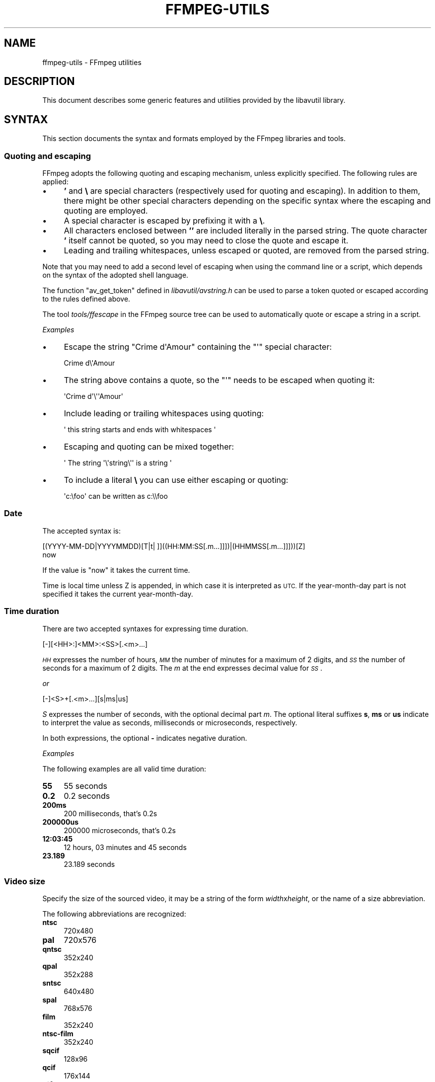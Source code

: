 .\" Automatically generated by Pod::Man 4.14 (Pod::Simple 3.40)
.\"
.\" Standard preamble:
.\" ========================================================================
.de Sp \" Vertical space (when we can't use .PP)
.if t .sp .5v
.if n .sp
..
.de Vb \" Begin verbatim text
.ft CW
.nf
.ne \\$1
..
.de Ve \" End verbatim text
.ft R
.fi
..
.\" Set up some character translations and predefined strings.  \*(-- will
.\" give an unbreakable dash, \*(PI will give pi, \*(L" will give a left
.\" double quote, and \*(R" will give a right double quote.  \*(C+ will
.\" give a nicer C++.  Capital omega is used to do unbreakable dashes and
.\" therefore won't be available.  \*(C` and \*(C' expand to `' in nroff,
.\" nothing in troff, for use with C<>.
.tr \(*W-
.ds C+ C\v'-.1v'\h'-1p'\s-2+\h'-1p'+\s0\v'.1v'\h'-1p'
.ie n \{\
.    ds -- \(*W-
.    ds PI pi
.    if (\n(.H=4u)&(1m=24u) .ds -- \(*W\h'-12u'\(*W\h'-12u'-\" diablo 10 pitch
.    if (\n(.H=4u)&(1m=20u) .ds -- \(*W\h'-12u'\(*W\h'-8u'-\"  diablo 12 pitch
.    ds L" ""
.    ds R" ""
.    ds C` ""
.    ds C' ""
'br\}
.el\{\
.    ds -- \|\(em\|
.    ds PI \(*p
.    ds L" ``
.    ds R" ''
.    ds C`
.    ds C'
'br\}
.\"
.\" Escape single quotes in literal strings from groff's Unicode transform.
.ie \n(.g .ds Aq \(aq
.el       .ds Aq '
.\"
.\" If the F register is >0, we'll generate index entries on stderr for
.\" titles (.TH), headers (.SH), subsections (.SS), items (.Ip), and index
.\" entries marked with X<> in POD.  Of course, you'll have to process the
.\" output yourself in some meaningful fashion.
.\"
.\" Avoid warning from groff about undefined register 'F'.
.de IX
..
.nr rF 0
.if \n(.g .if rF .nr rF 1
.if (\n(rF:(\n(.g==0)) \{\
.    if \nF \{\
.        de IX
.        tm Index:\\$1\t\\n%\t"\\$2"
..
.        if !\nF==2 \{\
.            nr % 0
.            nr F 2
.        \}
.    \}
.\}
.rr rF
.\"
.\" Accent mark definitions (@(#)ms.acc 1.5 88/02/08 SMI; from UCB 4.2).
.\" Fear.  Run.  Save yourself.  No user-serviceable parts.
.    \" fudge factors for nroff and troff
.if n \{\
.    ds #H 0
.    ds #V .8m
.    ds #F .3m
.    ds #[ \f1
.    ds #] \fP
.\}
.if t \{\
.    ds #H ((1u-(\\\\n(.fu%2u))*.13m)
.    ds #V .6m
.    ds #F 0
.    ds #[ \&
.    ds #] \&
.\}
.    \" simple accents for nroff and troff
.if n \{\
.    ds ' \&
.    ds ` \&
.    ds ^ \&
.    ds , \&
.    ds ~ ~
.    ds /
.\}
.if t \{\
.    ds ' \\k:\h'-(\\n(.wu*8/10-\*(#H)'\'\h"|\\n:u"
.    ds ` \\k:\h'-(\\n(.wu*8/10-\*(#H)'\`\h'|\\n:u'
.    ds ^ \\k:\h'-(\\n(.wu*10/11-\*(#H)'^\h'|\\n:u'
.    ds , \\k:\h'-(\\n(.wu*8/10)',\h'|\\n:u'
.    ds ~ \\k:\h'-(\\n(.wu-\*(#H-.1m)'~\h'|\\n:u'
.    ds / \\k:\h'-(\\n(.wu*8/10-\*(#H)'\z\(sl\h'|\\n:u'
.\}
.    \" troff and (daisy-wheel) nroff accents
.ds : \\k:\h'-(\\n(.wu*8/10-\*(#H+.1m+\*(#F)'\v'-\*(#V'\z.\h'.2m+\*(#F'.\h'|\\n:u'\v'\*(#V'
.ds 8 \h'\*(#H'\(*b\h'-\*(#H'
.ds o \\k:\h'-(\\n(.wu+\w'\(de'u-\*(#H)/2u'\v'-.3n'\*(#[\z\(de\v'.3n'\h'|\\n:u'\*(#]
.ds d- \h'\*(#H'\(pd\h'-\w'~'u'\v'-.25m'\f2\(hy\fP\v'.25m'\h'-\*(#H'
.ds D- D\\k:\h'-\w'D'u'\v'-.11m'\z\(hy\v'.11m'\h'|\\n:u'
.ds th \*(#[\v'.3m'\s+1I\s-1\v'-.3m'\h'-(\w'I'u*2/3)'\s-1o\s+1\*(#]
.ds Th \*(#[\s+2I\s-2\h'-\w'I'u*3/5'\v'-.3m'o\v'.3m'\*(#]
.ds ae a\h'-(\w'a'u*4/10)'e
.ds Ae A\h'-(\w'A'u*4/10)'E
.    \" corrections for vroff
.if v .ds ~ \\k:\h'-(\\n(.wu*9/10-\*(#H)'\s-2\u~\d\s+2\h'|\\n:u'
.if v .ds ^ \\k:\h'-(\\n(.wu*10/11-\*(#H)'\v'-.4m'^\v'.4m'\h'|\\n:u'
.    \" for low resolution devices (crt and lpr)
.if \n(.H>23 .if \n(.V>19 \
\{\
.    ds : e
.    ds 8 ss
.    ds o a
.    ds d- d\h'-1'\(ga
.    ds D- D\h'-1'\(hy
.    ds th \o'bp'
.    ds Th \o'LP'
.    ds ae ae
.    ds Ae AE
.\}
.rm #[ #] #H #V #F C
.\" ========================================================================
.\"
.IX Title "FFMPEG-UTILS 1"
.TH FFMPEG-UTILS 1 " " " " " "
.\" For nroff, turn off justification.  Always turn off hyphenation; it makes
.\" way too many mistakes in technical documents.
.if n .ad l
.nh
.SH "NAME"
ffmpeg\-utils \- FFmpeg utilities
.SH "DESCRIPTION"
.IX Header "DESCRIPTION"
This document describes some generic features and utilities provided
by the libavutil library.
.SH "SYNTAX"
.IX Header "SYNTAX"
This section documents the syntax and formats employed by the FFmpeg
libraries and tools.
.SS "Quoting and escaping"
.IX Subsection "Quoting and escaping"
FFmpeg adopts the following quoting and escaping mechanism, unless
explicitly specified. The following rules are applied:
.IP "\(bu" 4
\&\fB'\fR and \fB\e\fR are special characters (respectively used for
quoting and escaping). In addition to them, there might be other
special characters depending on the specific syntax where the escaping
and quoting are employed.
.IP "\(bu" 4
A special character is escaped by prefixing it with a \fB\e\fR.
.IP "\(bu" 4
All characters enclosed between \fB''\fR are included literally in the
parsed string. The quote character \fB'\fR itself cannot be quoted,
so you may need to close the quote and escape it.
.IP "\(bu" 4
Leading and trailing whitespaces, unless escaped or quoted, are
removed from the parsed string.
.PP
Note that you may need to add a second level of escaping when using
the command line or a script, which depends on the syntax of the
adopted shell language.
.PP
The function \f(CW\*(C`av_get_token\*(C'\fR defined in
\&\fIlibavutil/avstring.h\fR can be used to parse a token quoted or
escaped according to the rules defined above.
.PP
The tool \fItools/ffescape\fR in the FFmpeg source tree can be used
to automatically quote or escape a string in a script.
.PP
\fIExamples\fR
.IX Subsection "Examples"
.IP "\(bu" 4
Escape the string \f(CW\*(C`Crime d\*(AqAmour\*(C'\fR containing the \f(CW\*(C`\*(Aq\*(C'\fR special
character:
.Sp
.Vb 1
\&        Crime d\e\*(AqAmour
.Ve
.IP "\(bu" 4
The string above contains a quote, so the \f(CW\*(C`\*(Aq\*(C'\fR needs to be escaped
when quoting it:
.Sp
.Vb 1
\&        \*(AqCrime d\*(Aq\e\*(Aq\*(AqAmour\*(Aq
.Ve
.IP "\(bu" 4
Include leading or trailing whitespaces using quoting:
.Sp
.Vb 1
\&        \*(Aq  this string starts and ends with whitespaces  \*(Aq
.Ve
.IP "\(bu" 4
Escaping and quoting can be mixed together:
.Sp
.Vb 1
\&        \*(Aq The string \*(Aq\e\*(Aqstring\e\*(Aq\*(Aq is a string \*(Aq
.Ve
.IP "\(bu" 4
To include a literal \fB\e\fR you can use either escaping or quoting:
.Sp
.Vb 1
\&        \*(Aqc:\efoo\*(Aq can be written as c:\e\efoo
.Ve
.SS "Date"
.IX Subsection "Date"
The accepted syntax is:
.PP
.Vb 2
\&        [(YYYY\-MM\-DD|YYYYMMDD)[T|t| ]]((HH:MM:SS[.m...]]])|(HHMMSS[.m...]]]))[Z]
\&        now
.Ve
.PP
If the value is \*(L"now\*(R" it takes the current time.
.PP
Time is local time unless Z is appended, in which case it is
interpreted as \s-1UTC.\s0
If the year-month-day part is not specified it takes the current
year-month-day.
.SS "Time duration"
.IX Subsection "Time duration"
There are two accepted syntaxes for expressing time duration.
.PP
.Vb 1
\&        [\-][<HH>:]<MM>:<SS>[.<m>...]
.Ve
.PP
\&\fI\s-1HH\s0\fR expresses the number of hours, \fI\s-1MM\s0\fR the number of minutes
for a maximum of 2 digits, and \fI\s-1SS\s0\fR the number of seconds for a
maximum of 2 digits. The \fIm\fR at the end expresses decimal value for
\&\fI\s-1SS\s0\fR.
.PP
\&\fIor\fR
.PP
.Vb 1
\&        [\-]<S>+[.<m>...][s|ms|us]
.Ve
.PP
\&\fIS\fR expresses the number of seconds, with the optional decimal part
\&\fIm\fR.  The optional literal suffixes \fBs\fR, \fBms\fR or \fBus\fR
indicate to interpret the value as seconds, milliseconds or microseconds,
respectively.
.PP
In both expressions, the optional \fB\-\fR indicates negative duration.
.PP
\fIExamples\fR
.IX Subsection "Examples"
.PP
The following examples are all valid time duration:
.IP "\fB55\fR" 4
.IX Item "55"
55 seconds
.IP "\fB0.2\fR" 4
.IX Item "0.2"
0.2 seconds
.IP "\fB200ms\fR" 4
.IX Item "200ms"
200 milliseconds, that's 0.2s
.IP "\fB200000us\fR" 4
.IX Item "200000us"
200000 microseconds, that's 0.2s
.IP "\fB12:03:45\fR" 4
.IX Item "12:03:45"
12 hours, 03 minutes and 45 seconds
.IP "\fB23.189\fR" 4
.IX Item "23.189"
23.189 seconds
.SS "Video size"
.IX Subsection "Video size"
Specify the size of the sourced video, it may be a string of the form
\&\fIwidth\fRx\fIheight\fR, or the name of a size abbreviation.
.PP
The following abbreviations are recognized:
.IP "\fBntsc\fR" 4
.IX Item "ntsc"
720x480
.IP "\fBpal\fR" 4
.IX Item "pal"
720x576
.IP "\fBqntsc\fR" 4
.IX Item "qntsc"
352x240
.IP "\fBqpal\fR" 4
.IX Item "qpal"
352x288
.IP "\fBsntsc\fR" 4
.IX Item "sntsc"
640x480
.IP "\fBspal\fR" 4
.IX Item "spal"
768x576
.IP "\fBfilm\fR" 4
.IX Item "film"
352x240
.IP "\fBntsc-film\fR" 4
.IX Item "ntsc-film"
352x240
.IP "\fBsqcif\fR" 4
.IX Item "sqcif"
128x96
.IP "\fBqcif\fR" 4
.IX Item "qcif"
176x144
.IP "\fBcif\fR" 4
.IX Item "cif"
352x288
.IP "\fB4cif\fR" 4
.IX Item "4cif"
704x576
.IP "\fB16cif\fR" 4
.IX Item "16cif"
1408x1152
.IP "\fBqqvga\fR" 4
.IX Item "qqvga"
160x120
.IP "\fBqvga\fR" 4
.IX Item "qvga"
320x240
.IP "\fBvga\fR" 4
.IX Item "vga"
640x480
.IP "\fBsvga\fR" 4
.IX Item "svga"
800x600
.IP "\fBxga\fR" 4
.IX Item "xga"
1024x768
.IP "\fBuxga\fR" 4
.IX Item "uxga"
1600x1200
.IP "\fBqxga\fR" 4
.IX Item "qxga"
2048x1536
.IP "\fBsxga\fR" 4
.IX Item "sxga"
1280x1024
.IP "\fBqsxga\fR" 4
.IX Item "qsxga"
2560x2048
.IP "\fBhsxga\fR" 4
.IX Item "hsxga"
5120x4096
.IP "\fBwvga\fR" 4
.IX Item "wvga"
852x480
.IP "\fBwxga\fR" 4
.IX Item "wxga"
1366x768
.IP "\fBwsxga\fR" 4
.IX Item "wsxga"
1600x1024
.IP "\fBwuxga\fR" 4
.IX Item "wuxga"
1920x1200
.IP "\fBwoxga\fR" 4
.IX Item "woxga"
2560x1600
.IP "\fBwqsxga\fR" 4
.IX Item "wqsxga"
3200x2048
.IP "\fBwquxga\fR" 4
.IX Item "wquxga"
3840x2400
.IP "\fBwhsxga\fR" 4
.IX Item "whsxga"
6400x4096
.IP "\fBwhuxga\fR" 4
.IX Item "whuxga"
7680x4800
.IP "\fBcga\fR" 4
.IX Item "cga"
320x200
.IP "\fBega\fR" 4
.IX Item "ega"
640x350
.IP "\fBhd480\fR" 4
.IX Item "hd480"
852x480
.IP "\fBhd720\fR" 4
.IX Item "hd720"
1280x720
.IP "\fBhd1080\fR" 4
.IX Item "hd1080"
1920x1080
.IP "\fB2k\fR" 4
.IX Item "2k"
2048x1080
.IP "\fB2kflat\fR" 4
.IX Item "2kflat"
1998x1080
.IP "\fB2kscope\fR" 4
.IX Item "2kscope"
2048x858
.IP "\fB4k\fR" 4
.IX Item "4k"
4096x2160
.IP "\fB4kflat\fR" 4
.IX Item "4kflat"
3996x2160
.IP "\fB4kscope\fR" 4
.IX Item "4kscope"
4096x1716
.IP "\fBnhd\fR" 4
.IX Item "nhd"
640x360
.IP "\fBhqvga\fR" 4
.IX Item "hqvga"
240x160
.IP "\fBwqvga\fR" 4
.IX Item "wqvga"
400x240
.IP "\fBfwqvga\fR" 4
.IX Item "fwqvga"
432x240
.IP "\fBhvga\fR" 4
.IX Item "hvga"
480x320
.IP "\fBqhd\fR" 4
.IX Item "qhd"
960x540
.IP "\fB2kdci\fR" 4
.IX Item "2kdci"
2048x1080
.IP "\fB4kdci\fR" 4
.IX Item "4kdci"
4096x2160
.IP "\fBuhd2160\fR" 4
.IX Item "uhd2160"
3840x2160
.IP "\fBuhd4320\fR" 4
.IX Item "uhd4320"
7680x4320
.SS "Video rate"
.IX Subsection "Video rate"
Specify the frame rate of a video, expressed as the number of frames
generated per second. It has to be a string in the format
\&\fIframe_rate_num\fR/\fIframe_rate_den\fR, an integer number, a float
number or a valid video frame rate abbreviation.
.PP
The following abbreviations are recognized:
.IP "\fBntsc\fR" 4
.IX Item "ntsc"
30000/1001
.IP "\fBpal\fR" 4
.IX Item "pal"
25/1
.IP "\fBqntsc\fR" 4
.IX Item "qntsc"
30000/1001
.IP "\fBqpal\fR" 4
.IX Item "qpal"
25/1
.IP "\fBsntsc\fR" 4
.IX Item "sntsc"
30000/1001
.IP "\fBspal\fR" 4
.IX Item "spal"
25/1
.IP "\fBfilm\fR" 4
.IX Item "film"
24/1
.IP "\fBntsc-film\fR" 4
.IX Item "ntsc-film"
24000/1001
.SS "Ratio"
.IX Subsection "Ratio"
A ratio can be expressed as an expression, or in the form
\&\fInumerator\fR:\fIdenominator\fR.
.PP
Note that a ratio with infinite (1/0) or negative value is
considered valid, so you should check on the returned value if you
want to exclude those values.
.PP
The undefined value can be expressed using the \*(L"0:0\*(R" string.
.SS "Color"
.IX Subsection "Color"
It can be the name of a color as defined below (case insensitive match) or a
\&\f(CW\*(C`[0x|#]RRGGBB[AA]\*(C'\fR sequence, possibly followed by @ and a string
representing the alpha component.
.PP
The alpha component may be a string composed by \*(L"0x\*(R" followed by an
hexadecimal number or a decimal number between 0.0 and 1.0, which
represents the opacity value (\fB0x00\fR or \fB0.0\fR means completely
transparent, \fB0xff\fR or \fB1.0\fR completely opaque). If the alpha
component is not specified then \fB0xff\fR is assumed.
.PP
The string \fBrandom\fR will result in a random color.
.PP
The following names of colors are recognized:
.IP "\fBAliceBlue\fR" 4
.IX Item "AliceBlue"
0xF0F8FF
.IP "\fBAntiqueWhite\fR" 4
.IX Item "AntiqueWhite"
0xFAEBD7
.IP "\fBAqua\fR" 4
.IX Item "Aqua"
0x00FFFF
.IP "\fBAquamarine\fR" 4
.IX Item "Aquamarine"
0x7FFFD4
.IP "\fBAzure\fR" 4
.IX Item "Azure"
0xF0FFFF
.IP "\fBBeige\fR" 4
.IX Item "Beige"
0xF5F5DC
.IP "\fBBisque\fR" 4
.IX Item "Bisque"
0xFFE4C4
.IP "\fBBlack\fR" 4
.IX Item "Black"
0x000000
.IP "\fBBlanchedAlmond\fR" 4
.IX Item "BlanchedAlmond"
0xFFEBCD
.IP "\fBBlue\fR" 4
.IX Item "Blue"
0x0000FF
.IP "\fBBlueViolet\fR" 4
.IX Item "BlueViolet"
0x8A2BE2
.IP "\fBBrown\fR" 4
.IX Item "Brown"
0xA52A2A
.IP "\fBBurlyWood\fR" 4
.IX Item "BurlyWood"
0xDEB887
.IP "\fBCadetBlue\fR" 4
.IX Item "CadetBlue"
0x5F9EA0
.IP "\fBChartreuse\fR" 4
.IX Item "Chartreuse"
0x7FFF00
.IP "\fBChocolate\fR" 4
.IX Item "Chocolate"
0xD2691E
.IP "\fBCoral\fR" 4
.IX Item "Coral"
0xFF7F50
.IP "\fBCornflowerBlue\fR" 4
.IX Item "CornflowerBlue"
0x6495ED
.IP "\fBCornsilk\fR" 4
.IX Item "Cornsilk"
0xFFF8DC
.IP "\fBCrimson\fR" 4
.IX Item "Crimson"
0xDC143C
.IP "\fBCyan\fR" 4
.IX Item "Cyan"
0x00FFFF
.IP "\fBDarkBlue\fR" 4
.IX Item "DarkBlue"
0x00008B
.IP "\fBDarkCyan\fR" 4
.IX Item "DarkCyan"
0x008B8B
.IP "\fBDarkGoldenRod\fR" 4
.IX Item "DarkGoldenRod"
0xB8860B
.IP "\fBDarkGray\fR" 4
.IX Item "DarkGray"
0xA9A9A9
.IP "\fBDarkGreen\fR" 4
.IX Item "DarkGreen"
0x006400
.IP "\fBDarkKhaki\fR" 4
.IX Item "DarkKhaki"
0xBDB76B
.IP "\fBDarkMagenta\fR" 4
.IX Item "DarkMagenta"
0x8B008B
.IP "\fBDarkOliveGreen\fR" 4
.IX Item "DarkOliveGreen"
0x556B2F
.IP "\fBDarkorange\fR" 4
.IX Item "Darkorange"
0xFF8C00
.IP "\fBDarkOrchid\fR" 4
.IX Item "DarkOrchid"
0x9932CC
.IP "\fBDarkRed\fR" 4
.IX Item "DarkRed"
0x8B0000
.IP "\fBDarkSalmon\fR" 4
.IX Item "DarkSalmon"
0xE9967A
.IP "\fBDarkSeaGreen\fR" 4
.IX Item "DarkSeaGreen"
0x8FBC8F
.IP "\fBDarkSlateBlue\fR" 4
.IX Item "DarkSlateBlue"
0x483D8B
.IP "\fBDarkSlateGray\fR" 4
.IX Item "DarkSlateGray"
0x2F4F4F
.IP "\fBDarkTurquoise\fR" 4
.IX Item "DarkTurquoise"
0x00CED1
.IP "\fBDarkViolet\fR" 4
.IX Item "DarkViolet"
0x9400D3
.IP "\fBDeepPink\fR" 4
.IX Item "DeepPink"
0xFF1493
.IP "\fBDeepSkyBlue\fR" 4
.IX Item "DeepSkyBlue"
0x00BFFF
.IP "\fBDimGray\fR" 4
.IX Item "DimGray"
0x696969
.IP "\fBDodgerBlue\fR" 4
.IX Item "DodgerBlue"
0x1E90FF
.IP "\fBFireBrick\fR" 4
.IX Item "FireBrick"
0xB22222
.IP "\fBFloralWhite\fR" 4
.IX Item "FloralWhite"
0xFFFAF0
.IP "\fBForestGreen\fR" 4
.IX Item "ForestGreen"
0x228B22
.IP "\fBFuchsia\fR" 4
.IX Item "Fuchsia"
0xFF00FF
.IP "\fBGainsboro\fR" 4
.IX Item "Gainsboro"
0xDCDCDC
.IP "\fBGhostWhite\fR" 4
.IX Item "GhostWhite"
0xF8F8FF
.IP "\fBGold\fR" 4
.IX Item "Gold"
0xFFD700
.IP "\fBGoldenRod\fR" 4
.IX Item "GoldenRod"
0xDAA520
.IP "\fBGray\fR" 4
.IX Item "Gray"
0x808080
.IP "\fBGreen\fR" 4
.IX Item "Green"
0x008000
.IP "\fBGreenYellow\fR" 4
.IX Item "GreenYellow"
0xADFF2F
.IP "\fBHoneyDew\fR" 4
.IX Item "HoneyDew"
0xF0FFF0
.IP "\fBHotPink\fR" 4
.IX Item "HotPink"
0xFF69B4
.IP "\fBIndianRed\fR" 4
.IX Item "IndianRed"
0xCD5C5C
.IP "\fBIndigo\fR" 4
.IX Item "Indigo"
0x4B0082
.IP "\fBIvory\fR" 4
.IX Item "Ivory"
0xFFFFF0
.IP "\fBKhaki\fR" 4
.IX Item "Khaki"
0xF0E68C
.IP "\fBLavender\fR" 4
.IX Item "Lavender"
0xE6E6FA
.IP "\fBLavenderBlush\fR" 4
.IX Item "LavenderBlush"
0xFFF0F5
.IP "\fBLawnGreen\fR" 4
.IX Item "LawnGreen"
0x7CFC00
.IP "\fBLemonChiffon\fR" 4
.IX Item "LemonChiffon"
0xFFFACD
.IP "\fBLightBlue\fR" 4
.IX Item "LightBlue"
0xADD8E6
.IP "\fBLightCoral\fR" 4
.IX Item "LightCoral"
0xF08080
.IP "\fBLightCyan\fR" 4
.IX Item "LightCyan"
0xE0FFFF
.IP "\fBLightGoldenRodYellow\fR" 4
.IX Item "LightGoldenRodYellow"
0xFAFAD2
.IP "\fBLightGreen\fR" 4
.IX Item "LightGreen"
0x90EE90
.IP "\fBLightGrey\fR" 4
.IX Item "LightGrey"
0xD3D3D3
.IP "\fBLightPink\fR" 4
.IX Item "LightPink"
0xFFB6C1
.IP "\fBLightSalmon\fR" 4
.IX Item "LightSalmon"
0xFFA07A
.IP "\fBLightSeaGreen\fR" 4
.IX Item "LightSeaGreen"
0x20B2AA
.IP "\fBLightSkyBlue\fR" 4
.IX Item "LightSkyBlue"
0x87CEFA
.IP "\fBLightSlateGray\fR" 4
.IX Item "LightSlateGray"
0x778899
.IP "\fBLightSteelBlue\fR" 4
.IX Item "LightSteelBlue"
0xB0C4DE
.IP "\fBLightYellow\fR" 4
.IX Item "LightYellow"
0xFFFFE0
.IP "\fBLime\fR" 4
.IX Item "Lime"
0x00FF00
.IP "\fBLimeGreen\fR" 4
.IX Item "LimeGreen"
0x32CD32
.IP "\fBLinen\fR" 4
.IX Item "Linen"
0xFAF0E6
.IP "\fBMagenta\fR" 4
.IX Item "Magenta"
0xFF00FF
.IP "\fBMaroon\fR" 4
.IX Item "Maroon"
0x800000
.IP "\fBMediumAquaMarine\fR" 4
.IX Item "MediumAquaMarine"
0x66CDAA
.IP "\fBMediumBlue\fR" 4
.IX Item "MediumBlue"
0x0000CD
.IP "\fBMediumOrchid\fR" 4
.IX Item "MediumOrchid"
0xBA55D3
.IP "\fBMediumPurple\fR" 4
.IX Item "MediumPurple"
0x9370D8
.IP "\fBMediumSeaGreen\fR" 4
.IX Item "MediumSeaGreen"
0x3CB371
.IP "\fBMediumSlateBlue\fR" 4
.IX Item "MediumSlateBlue"
0x7B68EE
.IP "\fBMediumSpringGreen\fR" 4
.IX Item "MediumSpringGreen"
0x00FA9A
.IP "\fBMediumTurquoise\fR" 4
.IX Item "MediumTurquoise"
0x48D1CC
.IP "\fBMediumVioletRed\fR" 4
.IX Item "MediumVioletRed"
0xC71585
.IP "\fBMidnightBlue\fR" 4
.IX Item "MidnightBlue"
0x191970
.IP "\fBMintCream\fR" 4
.IX Item "MintCream"
0xF5FFFA
.IP "\fBMistyRose\fR" 4
.IX Item "MistyRose"
0xFFE4E1
.IP "\fBMoccasin\fR" 4
.IX Item "Moccasin"
0xFFE4B5
.IP "\fBNavajoWhite\fR" 4
.IX Item "NavajoWhite"
0xFFDEAD
.IP "\fBNavy\fR" 4
.IX Item "Navy"
0x000080
.IP "\fBOldLace\fR" 4
.IX Item "OldLace"
0xFDF5E6
.IP "\fBOlive\fR" 4
.IX Item "Olive"
0x808000
.IP "\fBOliveDrab\fR" 4
.IX Item "OliveDrab"
0x6B8E23
.IP "\fBOrange\fR" 4
.IX Item "Orange"
0xFFA500
.IP "\fBOrangeRed\fR" 4
.IX Item "OrangeRed"
0xFF4500
.IP "\fBOrchid\fR" 4
.IX Item "Orchid"
0xDA70D6
.IP "\fBPaleGoldenRod\fR" 4
.IX Item "PaleGoldenRod"
0xEEE8AA
.IP "\fBPaleGreen\fR" 4
.IX Item "PaleGreen"
0x98FB98
.IP "\fBPaleTurquoise\fR" 4
.IX Item "PaleTurquoise"
0xAFEEEE
.IP "\fBPaleVioletRed\fR" 4
.IX Item "PaleVioletRed"
0xD87093
.IP "\fBPapayaWhip\fR" 4
.IX Item "PapayaWhip"
0xFFEFD5
.IP "\fBPeachPuff\fR" 4
.IX Item "PeachPuff"
0xFFDAB9
.IP "\fBPeru\fR" 4
.IX Item "Peru"
0xCD853F
.IP "\fBPink\fR" 4
.IX Item "Pink"
0xFFC0CB
.IP "\fBPlum\fR" 4
.IX Item "Plum"
0xDDA0DD
.IP "\fBPowderBlue\fR" 4
.IX Item "PowderBlue"
0xB0E0E6
.IP "\fBPurple\fR" 4
.IX Item "Purple"
0x800080
.IP "\fBRed\fR" 4
.IX Item "Red"
0xFF0000
.IP "\fBRosyBrown\fR" 4
.IX Item "RosyBrown"
0xBC8F8F
.IP "\fBRoyalBlue\fR" 4
.IX Item "RoyalBlue"
0x4169E1
.IP "\fBSaddleBrown\fR" 4
.IX Item "SaddleBrown"
0x8B4513
.IP "\fBSalmon\fR" 4
.IX Item "Salmon"
0xFA8072
.IP "\fBSandyBrown\fR" 4
.IX Item "SandyBrown"
0xF4A460
.IP "\fBSeaGreen\fR" 4
.IX Item "SeaGreen"
0x2E8B57
.IP "\fBSeaShell\fR" 4
.IX Item "SeaShell"
0xFFF5EE
.IP "\fBSienna\fR" 4
.IX Item "Sienna"
0xA0522D
.IP "\fBSilver\fR" 4
.IX Item "Silver"
0xC0C0C0
.IP "\fBSkyBlue\fR" 4
.IX Item "SkyBlue"
0x87CEEB
.IP "\fBSlateBlue\fR" 4
.IX Item "SlateBlue"
0x6A5ACD
.IP "\fBSlateGray\fR" 4
.IX Item "SlateGray"
0x708090
.IP "\fBSnow\fR" 4
.IX Item "Snow"
0xFFFAFA
.IP "\fBSpringGreen\fR" 4
.IX Item "SpringGreen"
0x00FF7F
.IP "\fBSteelBlue\fR" 4
.IX Item "SteelBlue"
0x4682B4
.IP "\fBTan\fR" 4
.IX Item "Tan"
0xD2B48C
.IP "\fBTeal\fR" 4
.IX Item "Teal"
0x008080
.IP "\fBThistle\fR" 4
.IX Item "Thistle"
0xD8BFD8
.IP "\fBTomato\fR" 4
.IX Item "Tomato"
0xFF6347
.IP "\fBTurquoise\fR" 4
.IX Item "Turquoise"
0x40E0D0
.IP "\fBViolet\fR" 4
.IX Item "Violet"
0xEE82EE
.IP "\fBWheat\fR" 4
.IX Item "Wheat"
0xF5DEB3
.IP "\fBWhite\fR" 4
.IX Item "White"
0xFFFFFF
.IP "\fBWhiteSmoke\fR" 4
.IX Item "WhiteSmoke"
0xF5F5F5
.IP "\fBYellow\fR" 4
.IX Item "Yellow"
0xFFFF00
.IP "\fBYellowGreen\fR" 4
.IX Item "YellowGreen"
0x9ACD32
.SS "Channel Layout"
.IX Subsection "Channel Layout"
A channel layout specifies the spatial disposition of the channels in
a multi-channel audio stream. To specify a channel layout, FFmpeg
makes use of a special syntax.
.PP
Individual channels are identified by an id, as given by the table
below:
.IP "\fB\s-1FL\s0\fR" 4
.IX Item "FL"
front left
.IP "\fB\s-1FR\s0\fR" 4
.IX Item "FR"
front right
.IP "\fB\s-1FC\s0\fR" 4
.IX Item "FC"
front center
.IP "\fB\s-1LFE\s0\fR" 4
.IX Item "LFE"
low frequency
.IP "\fB\s-1BL\s0\fR" 4
.IX Item "BL"
back left
.IP "\fB\s-1BR\s0\fR" 4
.IX Item "BR"
back right
.IP "\fB\s-1FLC\s0\fR" 4
.IX Item "FLC"
front left-of-center
.IP "\fB\s-1FRC\s0\fR" 4
.IX Item "FRC"
front right-of-center
.IP "\fB\s-1BC\s0\fR" 4
.IX Item "BC"
back center
.IP "\fB\s-1SL\s0\fR" 4
.IX Item "SL"
side left
.IP "\fB\s-1SR\s0\fR" 4
.IX Item "SR"
side right
.IP "\fB\s-1TC\s0\fR" 4
.IX Item "TC"
top center
.IP "\fB\s-1TFL\s0\fR" 4
.IX Item "TFL"
top front left
.IP "\fB\s-1TFC\s0\fR" 4
.IX Item "TFC"
top front center
.IP "\fB\s-1TFR\s0\fR" 4
.IX Item "TFR"
top front right
.IP "\fB\s-1TBL\s0\fR" 4
.IX Item "TBL"
top back left
.IP "\fB\s-1TBC\s0\fR" 4
.IX Item "TBC"
top back center
.IP "\fB\s-1TBR\s0\fR" 4
.IX Item "TBR"
top back right
.IP "\fB\s-1DL\s0\fR" 4
.IX Item "DL"
downmix left
.IP "\fB\s-1DR\s0\fR" 4
.IX Item "DR"
downmix right
.IP "\fB\s-1WL\s0\fR" 4
.IX Item "WL"
wide left
.IP "\fB\s-1WR\s0\fR" 4
.IX Item "WR"
wide right
.IP "\fB\s-1SDL\s0\fR" 4
.IX Item "SDL"
surround direct left
.IP "\fB\s-1SDR\s0\fR" 4
.IX Item "SDR"
surround direct right
.IP "\fB\s-1LFE2\s0\fR" 4
.IX Item "LFE2"
low frequency 2
.PP
Standard channel layout compositions can be specified by using the
following identifiers:
.IP "\fBmono\fR" 4
.IX Item "mono"
\&\s-1FC\s0
.IP "\fBstereo\fR" 4
.IX Item "stereo"
\&\s-1FL+FR\s0
.IP "\fB2.1\fR" 4
.IX Item "2.1"
\&\s-1FL+FR+LFE\s0
.IP "\fB3.0\fR" 4
.IX Item "3.0"
\&\s-1FL+FR+FC\s0
.IP "\fB3.0(back)\fR" 4
.IX Item "3.0(back)"
\&\s-1FL+FR+BC\s0
.IP "\fB4.0\fR" 4
.IX Item "4.0"
\&\s-1FL+FR+FC+BC\s0
.IP "\fBquad\fR" 4
.IX Item "quad"
\&\s-1FL+FR+BL+BR\s0
.IP "\fBquad(side)\fR" 4
.IX Item "quad(side)"
\&\s-1FL+FR+SL+SR\s0
.IP "\fB3.1\fR" 4
.IX Item "3.1"
\&\s-1FL+FR+FC+LFE\s0
.IP "\fB5.0\fR" 4
.IX Item "5.0"
\&\s-1FL+FR+FC+BL+BR\s0
.IP "\fB5.0(side)\fR" 4
.IX Item "5.0(side)"
\&\s-1FL+FR+FC+SL+SR\s0
.IP "\fB4.1\fR" 4
.IX Item "4.1"
\&\s-1FL+FR+FC+LFE+BC\s0
.IP "\fB5.1\fR" 4
.IX Item "5.1"
\&\s-1FL+FR+FC+LFE+BL+BR\s0
.IP "\fB5.1(side)\fR" 4
.IX Item "5.1(side)"
\&\s-1FL+FR+FC+LFE+SL+SR\s0
.IP "\fB6.0\fR" 4
.IX Item "6.0"
\&\s-1FL+FR+FC+BC+SL+SR\s0
.IP "\fB6.0(front)\fR" 4
.IX Item "6.0(front)"
\&\s-1FL+FR+FLC+FRC+SL+SR\s0
.IP "\fBhexagonal\fR" 4
.IX Item "hexagonal"
\&\s-1FL+FR+FC+BL+BR+BC\s0
.IP "\fB6.1\fR" 4
.IX Item "6.1"
\&\s-1FL+FR+FC+LFE+BC+SL+SR\s0
.IP "\fB6.1\fR" 4
.IX Item "6.1"
\&\s-1FL+FR+FC+LFE+BL+BR+BC\s0
.IP "\fB6.1(front)\fR" 4
.IX Item "6.1(front)"
\&\s-1FL+FR+LFE+FLC+FRC+SL+SR\s0
.IP "\fB7.0\fR" 4
.IX Item "7.0"
\&\s-1FL+FR+FC+BL+BR+SL+SR\s0
.IP "\fB7.0(front)\fR" 4
.IX Item "7.0(front)"
\&\s-1FL+FR+FC+FLC+FRC+SL+SR\s0
.IP "\fB7.1\fR" 4
.IX Item "7.1"
\&\s-1FL+FR+FC+LFE+BL+BR+SL+SR\s0
.IP "\fB7.1(wide)\fR" 4
.IX Item "7.1(wide)"
\&\s-1FL+FR+FC+LFE+BL+BR+FLC+FRC\s0
.IP "\fB7.1(wide\-side)\fR" 4
.IX Item "7.1(wide-side)"
\&\s-1FL+FR+FC+LFE+FLC+FRC+SL+SR\s0
.IP "\fB7.1(top)\fR" 4
.IX Item "7.1(top)"
\&\s-1FL+FR+FC+LFE+BL+BR+TFL+TFR\s0
.IP "\fBoctagonal\fR" 4
.IX Item "octagonal"
\&\s-1FL+FR+FC+BL+BR+BC+SL+SR\s0
.IP "\fBcube\fR" 4
.IX Item "cube"
\&\s-1FL+FR+BL+BR+TFL+TFR+TBL+TBR\s0
.IP "\fBhexadecagonal\fR" 4
.IX Item "hexadecagonal"
\&\s-1FL+FR+FC+BL+BR+BC+SL+SR+WL+WR+TBL+TBR+TBC+TFC+TFL+TFR\s0
.IP "\fBdownmix\fR" 4
.IX Item "downmix"
\&\s-1DL+DR\s0
.IP "\fB22.2\fR" 4
.IX Item "22.2"
\&\s-1FL+FR+FC+LFE+BL+BR+FLC+FRC+BC+SL+SR+TC+TFL+TFC+TFR+TBL+TBC+TBR+LFE2+TSL+TSR+BFC+BFL+BFR\s0
.PP
A custom channel layout can be specified as a sequence of terms, separated by '+'.
Each term can be:
.IP "\(bu" 4
the name of a single channel (e.g. \fB\s-1FL\s0\fR, \fB\s-1FR\s0\fR, \fB\s-1FC\s0\fR, \fB\s-1LFE\s0\fR, etc.),
each optionally containing a custom name after a '@', (e.g. \fBFL@Left\fR,
\&\fBFR@Right\fR, \fBFC@Center\fR, \fBLFE@Low_Frequency\fR, etc.)
.PP
A standard channel layout can be specified by the following:
.IP "\(bu" 4
the name of a single channel (e.g. \fB\s-1FL\s0\fR, \fB\s-1FR\s0\fR, \fB\s-1FC\s0\fR, \fB\s-1LFE\s0\fR, etc.)
.IP "\(bu" 4
the name of a standard channel layout (e.g. \fBmono\fR,
\&\fBstereo\fR, \fB4.0\fR, \fBquad\fR, \fB5.0\fR, etc.)
.IP "\(bu" 4
a number of channels, in decimal, followed by 'c', yielding the default channel
layout for that number of channels (see the function
\&\f(CW\*(C`av_channel_layout_default\*(C'\fR). Note that not all channel counts have a
default layout.
.IP "\(bu" 4
a number of channels, in decimal, followed by 'C', yielding an unknown channel
layout with the specified number of channels. Note that not all channel layout
specification strings support unknown channel layouts.
.IP "\(bu" 4
a channel layout mask, in hexadecimal starting with \*(L"0x\*(R" (see the
\&\f(CW\*(C`AV_CH_*\*(C'\fR macros in \fIlibavutil/channel_layout.h\fR.
.PP
Before libavutil version 53 the trailing character \*(L"c\*(R" to specify a number of
channels was optional, but now it is required, while a channel layout mask can
also be specified as a decimal number (if and only if not followed by \*(L"c\*(R" or \*(L"C\*(R").
.PP
See also the function \f(CW\*(C`av_channel_layout_from_string\*(C'\fR defined in
\&\fIlibavutil/channel_layout.h\fR.
.SH "EXPRESSION EVALUATION"
.IX Header "EXPRESSION EVALUATION"
When evaluating an arithmetic expression, FFmpeg uses an internal
formula evaluator, implemented through the \fIlibavutil/eval.h\fR
interface.
.PP
An expression may contain unary, binary operators, constants, and
functions.
.PP
Two expressions \fIexpr1\fR and \fIexpr2\fR can be combined to form
another expression "\fIexpr1\fR;\fIexpr2\fR".
\&\fIexpr1\fR and \fIexpr2\fR are evaluated in turn, and the new
expression evaluates to the value of \fIexpr2\fR.
.PP
The following binary operators are available: \f(CW\*(C`+\*(C'\fR, \f(CW\*(C`\-\*(C'\fR,
\&\f(CW\*(C`*\*(C'\fR, \f(CW\*(C`/\*(C'\fR, \f(CW\*(C`^\*(C'\fR.
.PP
The following unary operators are available: \f(CW\*(C`+\*(C'\fR, \f(CW\*(C`\-\*(C'\fR.
.PP
The following functions are available:
.IP "\fBabs(x)\fR" 4
.IX Item "abs(x)"
Compute absolute value of \fIx\fR.
.IP "\fBacos(x)\fR" 4
.IX Item "acos(x)"
Compute arccosine of \fIx\fR.
.IP "\fBasin(x)\fR" 4
.IX Item "asin(x)"
Compute arcsine of \fIx\fR.
.IP "\fBatan(x)\fR" 4
.IX Item "atan(x)"
Compute arctangent of \fIx\fR.
.IP "\fBatan2(x, y)\fR" 4
.IX Item "atan2(x, y)"
Compute principal value of the arc tangent of \fIy\fR/\fIx\fR.
.IP "\fBbetween(x, min, max)\fR" 4
.IX Item "between(x, min, max)"
Return 1 if \fIx\fR is greater than or equal to \fImin\fR and lesser than or
equal to \fImax\fR, 0 otherwise.
.IP "\fBbitand(x, y)\fR" 4
.IX Item "bitand(x, y)"
.PD 0
.IP "\fBbitor(x, y)\fR" 4
.IX Item "bitor(x, y)"
.PD
Compute bitwise and/or operation on \fIx\fR and \fIy\fR.
.Sp
The results of the evaluation of \fIx\fR and \fIy\fR are converted to
integers before executing the bitwise operation.
.Sp
Note that both the conversion to integer and the conversion back to
floating point can lose precision. Beware of unexpected results for
large numbers (usually 2^53 and larger).
.IP "\fBceil(expr)\fR" 4
.IX Item "ceil(expr)"
Round the value of expression \fIexpr\fR upwards to the nearest
integer. For example, \*(L"ceil(1.5)\*(R" is \*(L"2.0\*(R".
.IP "\fBclip(x, min, max)\fR" 4
.IX Item "clip(x, min, max)"
Return the value of \fIx\fR clipped between \fImin\fR and \fImax\fR.
.IP "\fBcos(x)\fR" 4
.IX Item "cos(x)"
Compute cosine of \fIx\fR.
.IP "\fBcosh(x)\fR" 4
.IX Item "cosh(x)"
Compute hyperbolic cosine of \fIx\fR.
.IP "\fBeq(x, y)\fR" 4
.IX Item "eq(x, y)"
Return 1 if \fIx\fR and \fIy\fR are equivalent, 0 otherwise.
.IP "\fBexp(x)\fR" 4
.IX Item "exp(x)"
Compute exponential of \fIx\fR (with base \f(CW\*(C`e\*(C'\fR, the Euler's number).
.IP "\fBfloor(expr)\fR" 4
.IX Item "floor(expr)"
Round the value of expression \fIexpr\fR downwards to the nearest
integer. For example, \*(L"floor(\-1.5)\*(R" is \*(L"\-2.0\*(R".
.IP "\fBgauss(x)\fR" 4
.IX Item "gauss(x)"
Compute Gauss function of \fIx\fR, corresponding to
\&\f(CW\*(C`exp(\-x*x/2) / sqrt(2*PI)\*(C'\fR.
.IP "\fBgcd(x, y)\fR" 4
.IX Item "gcd(x, y)"
Return the greatest common divisor of \fIx\fR and \fIy\fR. If both \fIx\fR and
\&\fIy\fR are 0 or either or both are less than zero then behavior is undefined.
.IP "\fBgt(x, y)\fR" 4
.IX Item "gt(x, y)"
Return 1 if \fIx\fR is greater than \fIy\fR, 0 otherwise.
.IP "\fBgte(x, y)\fR" 4
.IX Item "gte(x, y)"
Return 1 if \fIx\fR is greater than or equal to \fIy\fR, 0 otherwise.
.IP "\fBhypot(x, y)\fR" 4
.IX Item "hypot(x, y)"
This function is similar to the C function with the same name; it returns
"sqrt(\fIx\fR*\fIx\fR + \fIy\fR*\fIy\fR)", the length of the hypotenuse of a
right triangle with sides of length \fIx\fR and \fIy\fR, or the distance of the
point (\fIx\fR, \fIy\fR) from the origin.
.IP "\fBif(x, y)\fR" 4
.IX Item "if(x, y)"
Evaluate \fIx\fR, and if the result is non-zero return the result of
the evaluation of \fIy\fR, return 0 otherwise.
.IP "\fBif(x, y, z)\fR" 4
.IX Item "if(x, y, z)"
Evaluate \fIx\fR, and if the result is non-zero return the evaluation
result of \fIy\fR, otherwise the evaluation result of \fIz\fR.
.IP "\fBifnot(x, y)\fR" 4
.IX Item "ifnot(x, y)"
Evaluate \fIx\fR, and if the result is zero return the result of the
evaluation of \fIy\fR, return 0 otherwise.
.IP "\fBifnot(x, y, z)\fR" 4
.IX Item "ifnot(x, y, z)"
Evaluate \fIx\fR, and if the result is zero return the evaluation
result of \fIy\fR, otherwise the evaluation result of \fIz\fR.
.IP "\fBisinf(x)\fR" 4
.IX Item "isinf(x)"
Return 1.0 if \fIx\fR is +/\-INFINITY, 0.0 otherwise.
.IP "\fBisnan(x)\fR" 4
.IX Item "isnan(x)"
Return 1.0 if \fIx\fR is \s-1NAN, 0.0\s0 otherwise.
.IP "\fBld(var)\fR" 4
.IX Item "ld(var)"
Load the value of the internal variable with number
\&\fIvar\fR, which was previously stored with st(\fIvar\fR, \fIexpr\fR).
The function returns the loaded value.
.IP "\fBlerp(x, y, z)\fR" 4
.IX Item "lerp(x, y, z)"
Return linear interpolation between \fIx\fR and \fIy\fR by amount of \fIz\fR.
.IP "\fBlog(x)\fR" 4
.IX Item "log(x)"
Compute natural logarithm of \fIx\fR.
.IP "\fBlt(x, y)\fR" 4
.IX Item "lt(x, y)"
Return 1 if \fIx\fR is lesser than \fIy\fR, 0 otherwise.
.IP "\fBlte(x, y)\fR" 4
.IX Item "lte(x, y)"
Return 1 if \fIx\fR is lesser than or equal to \fIy\fR, 0 otherwise.
.IP "\fBmax(x, y)\fR" 4
.IX Item "max(x, y)"
Return the maximum between \fIx\fR and \fIy\fR.
.IP "\fBmin(x, y)\fR" 4
.IX Item "min(x, y)"
Return the minimum between \fIx\fR and \fIy\fR.
.IP "\fBmod(x, y)\fR" 4
.IX Item "mod(x, y)"
Compute the remainder of division of \fIx\fR by \fIy\fR.
.IP "\fBnot(expr)\fR" 4
.IX Item "not(expr)"
Return 1.0 if \fIexpr\fR is zero, 0.0 otherwise.
.IP "\fBpow(x, y)\fR" 4
.IX Item "pow(x, y)"
Compute the power of \fIx\fR elevated \fIy\fR, it is equivalent to
"(\fIx\fR)^(\fIy\fR)".
.IP "\fBprint(t)\fR" 4
.IX Item "print(t)"
.PD 0
.IP "\fBprint(t, l)\fR" 4
.IX Item "print(t, l)"
.PD
Print the value of expression \fIt\fR with loglevel \fIl\fR. If
\&\fIl\fR is not specified then a default log level is used.
Returns the value of the expression printed.
.Sp
Prints t with loglevel l
.IP "\fBrandom(x)\fR" 4
.IX Item "random(x)"
Return a pseudo random value between 0.0 and 1.0. \fIx\fR is the index of the
internal variable which will be used to save the seed/state.
.IP "\fBroot(expr, max)\fR" 4
.IX Item "root(expr, max)"
Find an input value for which the function represented by \fIexpr\fR
with argument \fI\f(BIld\fI\|(0)\fR is 0 in the interval 0..\fImax\fR.
.Sp
The expression in \fIexpr\fR must denote a continuous function or the
result is undefined.
.Sp
\&\fI\f(BIld\fI\|(0)\fR is used to represent the function input value, which means
that the given expression will be evaluated multiple times with
various input values that the expression can access through
\&\f(CWld(0)\fR. When the expression evaluates to 0 then the
corresponding input value will be returned.
.IP "\fBround(expr)\fR" 4
.IX Item "round(expr)"
Round the value of expression \fIexpr\fR to the nearest integer. For example, \*(L"round(1.5)\*(R" is \*(L"2.0\*(R".
.IP "\fBsgn(x)\fR" 4
.IX Item "sgn(x)"
Compute sign of \fIx\fR.
.IP "\fBsin(x)\fR" 4
.IX Item "sin(x)"
Compute sine of \fIx\fR.
.IP "\fBsinh(x)\fR" 4
.IX Item "sinh(x)"
Compute hyperbolic sine of \fIx\fR.
.IP "\fBsqrt(expr)\fR" 4
.IX Item "sqrt(expr)"
Compute the square root of \fIexpr\fR. This is equivalent to
"(\fIexpr\fR)^.5".
.IP "\fBsquish(x)\fR" 4
.IX Item "squish(x)"
Compute expression \f(CW\*(C`1/(1 + exp(4*x))\*(C'\fR.
.IP "\fBst(var, expr)\fR" 4
.IX Item "st(var, expr)"
Store the value of the expression \fIexpr\fR in an internal
variable. \fIvar\fR specifies the number of the variable where to
store the value, and it is a value ranging from 0 to 9. The function
returns the value stored in the internal variable.
Note, Variables are currently not shared between expressions.
.IP "\fBtan(x)\fR" 4
.IX Item "tan(x)"
Compute tangent of \fIx\fR.
.IP "\fBtanh(x)\fR" 4
.IX Item "tanh(x)"
Compute hyperbolic tangent of \fIx\fR.
.IP "\fBtaylor(expr, x)\fR" 4
.IX Item "taylor(expr, x)"
.PD 0
.IP "\fBtaylor(expr, x, id)\fR" 4
.IX Item "taylor(expr, x, id)"
.PD
Evaluate a Taylor series at \fIx\fR, given an expression representing
the \f(CW\*(C`ld(id)\*(C'\fR\-th derivative of a function at 0.
.Sp
When the series does not converge the result is undefined.
.Sp
\&\fIld(id)\fR is used to represent the derivative order in \fIexpr\fR,
which means that the given expression will be evaluated multiple times
with various input values that the expression can access through
\&\f(CW\*(C`ld(id)\*(C'\fR. If \fIid\fR is not specified then 0 is assumed.
.Sp
Note, when you have the derivatives at y instead of 0,
\&\f(CW\*(C`taylor(expr, x\-y)\*(C'\fR can be used.
.IP "\fB\fBtime\fB\|(0)\fR" 4
.IX Item "time"
Return the current (wallclock) time in seconds.
.IP "\fBtrunc(expr)\fR" 4
.IX Item "trunc(expr)"
Round the value of expression \fIexpr\fR towards zero to the nearest
integer. For example, \*(L"trunc(\-1.5)\*(R" is \*(L"\-1.0\*(R".
.IP "\fBwhile(cond, expr)\fR" 4
.IX Item "while(cond, expr)"
Evaluate expression \fIexpr\fR while the expression \fIcond\fR is
non-zero, and returns the value of the last \fIexpr\fR evaluation, or
\&\s-1NAN\s0 if \fIcond\fR was always false.
.PP
The following constants are available:
.IP "\fB\s-1PI\s0\fR" 4
.IX Item "PI"
area of the unit disc, approximately 3.14
.IP "\fBE\fR" 4
.IX Item "E"
\&\fBexp\fR\|(1) (Euler's number), approximately 2.718
.IP "\fB\s-1PHI\s0\fR" 4
.IX Item "PHI"
golden ratio (1+\fBsqrt\fR\|(5))/2, approximately 1.618
.PP
Assuming that an expression is considered \*(L"true\*(R" if it has a non-zero
value, note that:
.PP
\&\f(CW\*(C`*\*(C'\fR works like \s-1AND\s0
.PP
\&\f(CW\*(C`+\*(C'\fR works like \s-1OR\s0
.PP
For example the construct:
.PP
.Vb 1
\&        if (A AND B) then C
.Ve
.PP
is equivalent to:
.PP
.Vb 1
\&        if(A*B, C)
.Ve
.PP
In your C code, you can extend the list of unary and binary functions,
and define recognized constants, so that they are available for your
expressions.
.PP
The evaluator also recognizes the International System unit prefixes.
If 'i' is appended after the prefix, binary prefixes are used, which
are based on powers of 1024 instead of powers of 1000.
The 'B' postfix multiplies the value by 8, and can be appended after a
unit prefix or used alone. This allows using for example '\s-1KB\s0', 'MiB',
\&'G' and 'B' as number postfix.
.PP
The list of available International System prefixes follows, with
indication of the corresponding powers of 10 and of 2.
.IP "\fBy\fR" 4
.IX Item "y"
10^\-24 / 2^\-80
.IP "\fBz\fR" 4
.IX Item "z"
10^\-21 / 2^\-70
.IP "\fBa\fR" 4
.IX Item "a"
10^\-18 / 2^\-60
.IP "\fBf\fR" 4
.IX Item "f"
10^\-15 / 2^\-50
.IP "\fBp\fR" 4
.IX Item "p"
10^\-12 / 2^\-40
.IP "\fBn\fR" 4
.IX Item "n"
10^\-9 / 2^\-30
.IP "\fBu\fR" 4
.IX Item "u"
10^\-6 / 2^\-20
.IP "\fBm\fR" 4
.IX Item "m"
10^\-3 / 2^\-10
.IP "\fBc\fR" 4
.IX Item "c"
10^\-2
.IP "\fBd\fR" 4
.IX Item "d"
10^\-1
.IP "\fBh\fR" 4
.IX Item "h"
10^2
.IP "\fBk\fR" 4
.IX Item "k"
10^3 / 2^10
.IP "\fBK\fR" 4
.IX Item "K"
10^3 / 2^10
.IP "\fBM\fR" 4
.IX Item "M"
10^6 / 2^20
.IP "\fBG\fR" 4
.IX Item "G"
10^9 / 2^30
.IP "\fBT\fR" 4
.IX Item "T"
10^12 / 2^40
.IP "\fBP\fR" 4
.IX Item "P"
10^15 / 2^50
.IP "\fBE\fR" 4
.IX Item "E"
10^18 / 2^60
.IP "\fBZ\fR" 4
.IX Item "Z"
10^21 / 2^70
.IP "\fBY\fR" 4
.IX Item "Y"
10^24 / 2^80
.SH "SEE ALSO"
.IX Header "SEE ALSO"
\&\fBffmpeg\fR\|(1), \fBffplay\fR\|(1), \fBffprobe\fR\|(1), \fBlibavutil\fR\|(3)
.SH "AUTHORS"
.IX Header "AUTHORS"
The FFmpeg developers.
.PP
For details about the authorship, see the Git history of the project
(git://source.ffmpeg.org/ffmpeg), e.g. by typing the command
\&\fBgit log\fR in the FFmpeg source directory, or browsing the
online repository at <\fBhttp://source.ffmpeg.org\fR>.
.PP
Maintainers for the specific components are listed in the file
\&\fI\s-1MAINTAINERS\s0\fR in the source code tree.
